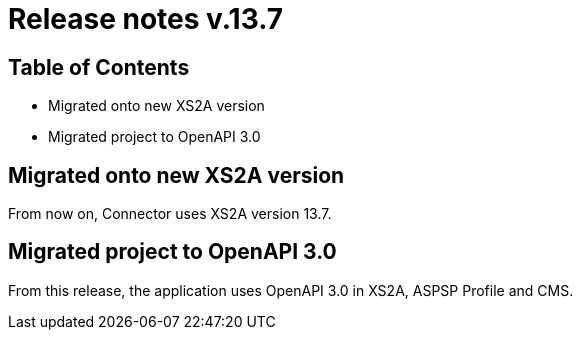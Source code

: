= Release notes v.13.7

== Table of Contents

* Migrated onto new XS2A version

* Migrated project to OpenAPI 3.0

== Migrated onto new XS2A version

From now on, Connector uses XS2A version 13.7.

== Migrated project to OpenAPI 3.0

From this release, the application uses OpenAPI 3.0 in XS2A, ASPSP Profile and CMS.

